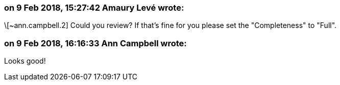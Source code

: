 === on 9 Feb 2018, 15:27:42 Amaury Levé wrote:
\[~ann.campbell.2] Could you review? If that's fine for you please set the "Completeness" to "Full".

=== on 9 Feb 2018, 16:16:33 Ann Campbell wrote:
Looks good!

